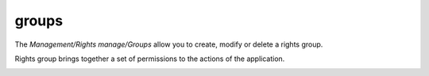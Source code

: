 groups
======

The `Management/Rights manage/Groups` allow you to create, modify or delete a rights group.

.. image:: _static/group.png

Rights group brings together a set of permissions to the actions of the application.

.. image:: _static/group_modify.png
